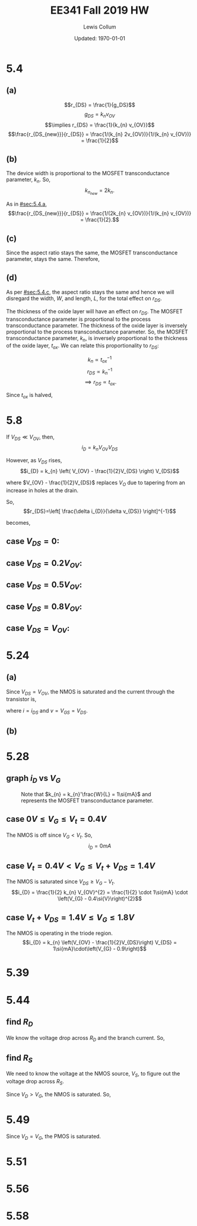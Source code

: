 #+latex_class_options: [fleqn]
#+latex_header: \usepackage{../homework}

#+title: EE341 Fall 2019 HW \jobname
#+author: Lewis Collum
#+date: Updated: \today

* 5.4
  #+attr_latex: :width 0.3\linewidth
  [[./5.4.png]]

** (a)
   :PROPERTIES:
   :CUSTOM_ID: sec:5.4.a
   :END:

   \[r_{DS} = \frac{1}{g_DS}\]
   \[g_{DS} = k_{n} v_{OV}\]
   \[\implies r_{DS} = \frac{1}{k_{n} v_{OV}}\]
   \[\frac{r_{DS_{new}}}{r_{DS}} = \frac{1/(k_{n} 2v_{OV})}{1/(k_{n} v_{OV})} = \frac{1}{2}\]
   
#+BEGIN_EXPORT latex
\boxed{\(r_{DS}\) is halved.}
#+END_EXPORT  

** (b)
   The device width is proportional to the MOSFET transconductance
   parameter, \(k_{n}\). So, \[k_{n_{new}} = 2k_{n}.\]
   
   As in [[#sec:5.4.a]], 
   \[\frac{r_{DS_{new}}}{r_{DS}} = \frac{1/(2k_{n} v_{OV})}{1/(k_{n} v_{OV})} = \frac{1}{2}.\]

#+BEGIN_EXPORT latex
\boxed{\(r_{DS}\) is halved.}
#+END_EXPORT

** (c)
   :PROPERTIES:
   :CUSTOM_ID: sec:5.4.c
   :END:
   Since the aspect ratio stays the same, the MOSFET transconductance
   parameter, stays the same. Therefore, 
   
#+BEGIN_EXPORT latex
\boxed{\(r_{DS}\) stays the same.}
#+END_EXPORT

** (d)
   As per [[#sec:5.4.c]], the aspect ratio stays the same and hence we will
   disregard the width, \(W\), and length, \(L\), for the total effect on
   \(r_{DS}\).

   The thickness of the oxide layer will have an effect on
   \(r_{DS}\). The MOSFET transconductance parameter is proportional to
   the process transconductance parameter. The thickness of the oxide
   layer is inversely proportional to the process transconductance
   parameter. So, the MOSFET transconductance parameter, \(k_{n}\), is
   inversely proportional to the thickness of the oxide layer,
   \(t_{ox}\). We can relate this proportionality to \(r_{DS}\):

   \[k_{n} \propto t_{ox}^{-1}\]
   \[r_{DS} \propto k_{n}^{-1}\]
   \[\implies r_{DS} \propto t_{ox}.\]

   Since \(t_{ox}\) is halved, 
#+BEGIN_EXPORT latex
\boxed{\(r_{DS}\) is halved.}
#+END_EXPORT

* 5.8
  #+attr_latex: :width 0.3\linewidth
  [[./5.8.png]]
  
  If \(V_{DS} \ll V_{OV}\), then,
  \[i_{D} = k_{n} V_{OV} V_{DS}\]
  
  However, as \(V_{DS}\) rises,
  \[i_{D} = k_{n} \left( V_{OV} - \frac{1}{2}V_{DS} \right) V_{DS}\]

  where \(V_{OV} - \frac{1}{2}V_{DS}\) replaces \(V_{O}\) due to
  tapering from an increase in holes at the drain.
  
  So,
  \[r_{DS}=\left[ \frac{\delta i_{D}}{\delta v_{DS}} \right]^{-1}\]

  becomes,
#+BEGIN_EXPORT latex
\begin{align*}
  r_{DS}&=\left[ \frac{1}{\delta v_{DS}} \left( k_{n} \left( V_{OV} - \frac{1}{2}V_{DS} \right) V_{DS} \right)\right]^{-1} \\
  &=\left[ k_{n} \left( V_{OV}\frac{1}{\delta v_{DS}} V_{DS} - \frac{1}{2}\frac{1}{\delta v_{DS}} V_{DS}^{2} \right)\right]^{-1} \\
  &=\left[ k_{n} \left( V_{OV} - V_{DS} \right)\right]^{-1}
\end{align*}
#+END_EXPORT

** case \(V_{DS} = 0\):
#+BEGIN_EXPORT latex
\boxed{r_{DS} = \frac{1}{k_{n} V_{OV}}}
#+END_EXPORT

** case \(V_{DS} = 0.2V_{OV}\):
#+BEGIN_EXPORT latex
\boxed{r_{DS} = \frac{1}{k_{n} \cdot 0.8V_{OV}}}
#+END_EXPORT

** case \(V_{DS} = 0.5V_{OV}\):
#+BEGIN_EXPORT latex
\boxed{r_{DS} = \frac{1}{k_{n} \cdot 0.5V_{OV}}}
#+END_EXPORT

** case \(V_{DS} = 0.8V_{OV}\):
#+BEGIN_EXPORT latex
\boxed{r_{DS} = \frac{1}{k_{n} \cdot 0.2V_{OV}}}
#+END_EXPORT

** case \(V_{DS} = V_{OV}\):
#+BEGIN_EXPORT latex
\boxed{r_{DS} = \infty}
#+END_EXPORT

* 5.24
  #+attr_latex: :width 0.3\linewidth
  [[./5.24.png]]

  #+attr_latex: :width 0.3\linewidth
  [[./5.24_diagram.png]]

** (a)
   Since \(V_{DS} = V_{OV}\), the NMOS is saturated and the current
   through the transistor is, 
   #+BEGIN_EXPORT latex
   \[i = \frac{1}{2} k_{n} \left(v - \left| V_{t} \right| \right)^{2}\]
   #+END_EXPORT

   where \(i = i_{DS}\) and \(v = V_{GS} = V_{DS}\).
   
** (b)
   #+BEGIN_EXPORT latex
   \begin{align*}
     r &= \left[ \frac{\delta i}{\delta v} \right]^{-1} \\
     &= \frac{1}{2k'\frac{W}{L} \left(v - V_{t} \right)} \\
     &= \frac{1}{k_{n}' \frac{W}{L} V_{OV}}
   \end{align*}
   #+END_EXPORT  

* 5.28
  #+attr_latex: :width 0.3\linewidth
  [[./5.28.png]]

** graph \(i_{D}\) vs \(V_{G}\)
   #+attr_latex: :width 0.4\linewidth :placement [H]
   #+caption: Note that \(k_{n} = k_{n}'\frac{W}{L} = 1\si{mA}\) and represents the MOSFET transconductance parameter.
   [[./5.28_answer.png]]

** case \(0\si{V} \le V_{G} \le V_{t} = 0.4\si{V}\)
   The NMOS is off since \(V_{G} < V_{t}\). So,
   \[i_{D} = 0\si{mA}\]

** case \(V_{t}=0.4\si{V} < V_{G} \le V_{t}+V_{DS} = 1.4\si{V}\)
   The NMOS is saturated since \(V_{DS} \ge V_{G} - V_{t}\).
   \[i_{D} = \frac{1}{2} k_{n} V_{OV}^{2} = \frac{1}{2} \cdot 1\si{mA}
   \cdot \left(V_{G} - 0.4\si{V}\right)^{2}\]

** case \(V_{t}+V_{DS}=1.4\si{V} \le V_{G} \le 1.8\si{V}\)
   The NMOS is operating in the triode region.
   \[i_{D} = k_{n} \left(V_{OV} - \frac{1}{2}V_{DS}\right) V_{DS} =
   1\si{mA}\cdot\left(V_{G} - 0.9\right)\]

* 5.39
  #+attr_latex: :width 0.3\linewidth :placement [H]
  [[./5.39.png]]
  #+BEGIN_EXPORT latex
  \[v_{GS} = -3\si{V}\]
  \[v_{SG} = 3\si{V}\]

  \[v_{DS} = -4\si{V}\]
  \[v_{SD} = 4\si{V}\]

  \[V_{t} = -0.8\si{V}\]
  \[V_{A} = -40\si{V}\]
  \[\lambda = \frac{1}{V_{A}} = -25\si{mV}\]

  \begin{align*}
    i_{D} &= \frac{1}{2} k_{p} (V_{GS}-V_{t})^{2} (1+\lambda v_{DS}) \\
    3\si{mA} &= \frac{1}{2} k_{p} (-3 + 0.8)^{2} (1 + .025 \cdot 4) \\
    \to k_{p} &= 1.13\si{mA/V^2}
  \end{align*}
  #+END_EXPORT
* 5.44
  #+attr_latex: :width 0.3\linewidth :placement [H]
  [[./5.44.png]]
  #+attr_latex: :width 0.075\linewidth :placement [H]
  [[./5.44_diagram.png]]

** find \(R_{D}\)
   We know the voltage drop across \(R_{D}\) and the branch
   current. So,
   #+BEGIN_EXPORT latex
   \[R_{D} = \frac{1\si{V} - 0.3\si{V}}{0.1\si{mA}} = \boxed{7\si{k\Omega}}\]
   #+END_EXPORT

** find \(R_{S}\)
   We need to know the voltage at the NMOS source, \(V_{S}\), to figure out the
   voltage drop across \(R_{S}\). 
   
   #+BEGIN_EXPORT latex
   \[k_{n}=\mu_{n}C_{OX}\frac{W}{L}=0.4\si{mA/V^2}\cdot\frac{5\si{\mu m}}{0.4\si{\mu m}} = 5\si{mA/V^2}\]
   #+END_EXPORT

   Since \(V_{D} > V_{G}\), the NMOS is saturated. So,
   #+BEGIN_EXPORT latex
   \[i_{D} = \frac{1}{2} k_{n} v_{OV}^{2}\]
   \[0.1\si{mA} = \frac{1}{2} \cdot 5\si{mA/V^2} \cdot v_{OV}^{2}\]
   \[v_{OV} = 0.2\si{V}\]

   \[V_{GS} = v_{OV} + V_{t} = 0.2 + 0.5 = 0.7\si{V}\]
   \[V_{S} = -0.7\si{V}\]

   \[R_{S} = \frac{V_{S} - (-1\si{V})}{i_{D}} = \frac{-0.7+1}{0.1\si{mA}}=\boxed{3\si{k\Omega}}\]
   #+END_EXPORT

* 5.49
  #+attr_latex: :width 0.3\linewidth :placement [H]
  [[./5.49.png]]
  #+attr_latex: :width 0.075\linewidth :placement [H]
  [[./5.49_diagram.png]]

  #+BEGIN_EXPORT latex
  \[R = \frac{V_{D}}{i_{D}} = \frac{1\si{V}}{.18\si{mA}} = \boxed{5.6\si{k\Omega}}\]
  #+END_EXPORT

  Since \(V_{D} = V_{G}\), the PMOS is saturated.
  #+BEGIN_EXPORT latex
  \[i_{D} = \frac{1}{2} k_{p}'\frac{W}{L} \left(v_{SG} - \left|V_{t}\right|\right)^{2}\]
  \[v_{SG} = V_{DD} - V_{D} = 0.8\si{V} \]
  \[.18\si{mA} = \frac{1}{2} \cdot .1\si{mA/V^2} \cdot \frac{W}{.18\si{\mu m}} \cdot \left(0.8\si{V} - 0.5\si{V}\right)^{2}\] 
  \[\to \boxed{W = 7.2\si{\mu m}}\]
  #+END_EXPORT
* 5.51
  #+attr_latex: :width 0.5\linewidth :placement [H]
  [[./5.51_full.png]]
* 5.56
  #+attr_latex: :width 0.5\linewidth :placement [H]
  [[./5.56_full.png]]
* 5.58

